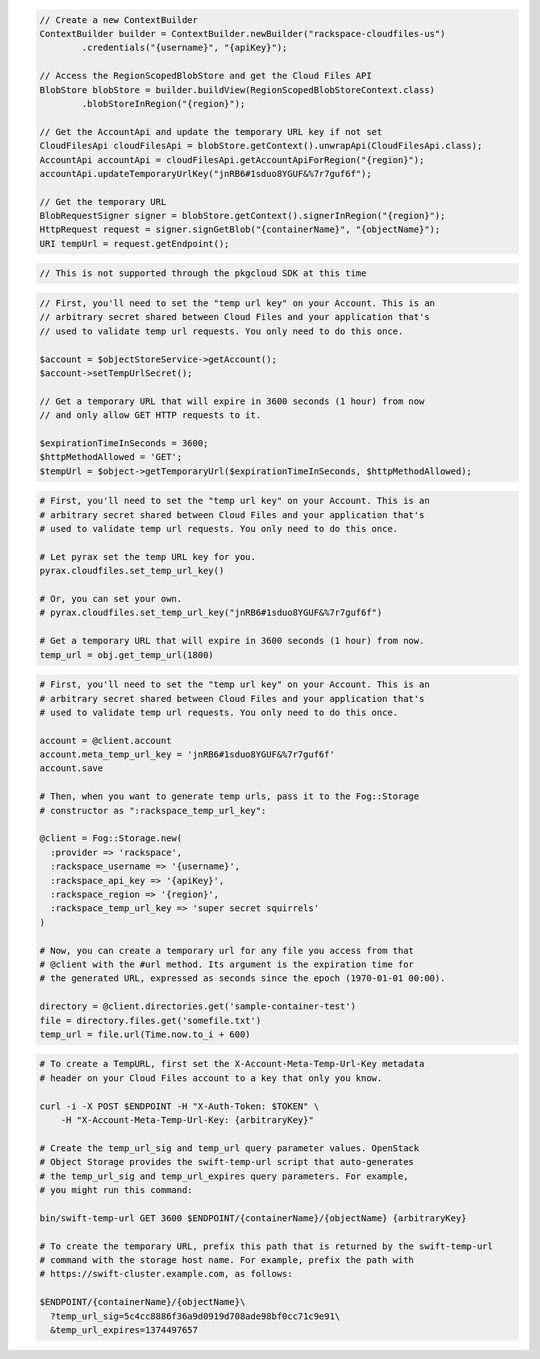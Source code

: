 .. code-block:: csharp

.. code-block:: java

  // Create a new ContextBuilder
  ContextBuilder builder = ContextBuilder.newBuilder("rackspace-cloudfiles-us")
          .credentials("{username}", "{apiKey}");

  // Access the RegionScopedBlobStore and get the Cloud Files API
  BlobStore blobStore = builder.buildView(RegionScopedBlobStoreContext.class)
          .blobStoreInRegion("{region}");

  // Get the AccountApi and update the temporary URL key if not set
  CloudFilesApi cloudFilesApi = blobStore.getContext().unwrapApi(CloudFilesApi.class);
  AccountApi accountApi = cloudFilesApi.getAccountApiForRegion("{region}");
  accountApi.updateTemporaryUrlKey("jnRB6#1sduo8YGUF&%7r7guf6f");

  // Get the temporary URL
  BlobRequestSigner signer = blobStore.getContext().signerInRegion("{region}");
  HttpRequest request = signer.signGetBlob("{containerName}", "{objectName}");
  URI tempUrl = request.getEndpoint();

.. code-block:: javascript

  // This is not supported through the pkgcloud SDK at this time

.. code-block:: php

  // First, you'll need to set the "temp url key" on your Account. This is an
  // arbitrary secret shared between Cloud Files and your application that's
  // used to validate temp url requests. You only need to do this once.

  $account = $objectStoreService->getAccount();
  $account->setTempUrlSecret();

  // Get a temporary URL that will expire in 3600 seconds (1 hour) from now
  // and only allow GET HTTP requests to it.

  $expirationTimeInSeconds = 3600;
  $httpMethodAllowed = 'GET';
  $tempUrl = $object->getTemporaryUrl($expirationTimeInSeconds, $httpMethodAllowed);

.. code-block:: python

  # First, you'll need to set the "temp url key" on your Account. This is an
  # arbitrary secret shared between Cloud Files and your application that's
  # used to validate temp url requests. You only need to do this once.

  # Let pyrax set the temp URL key for you.
  pyrax.cloudfiles.set_temp_url_key()

  # Or, you can set your own.
  # pyrax.cloudfiles.set_temp_url_key("jnRB6#1sduo8YGUF&%7r7guf6f")

  # Get a temporary URL that will expire in 3600 seconds (1 hour) from now.
  temp_url = obj.get_temp_url(1800)

.. code-block:: ruby

  # First, you'll need to set the "temp url key" on your Account. This is an
  # arbitrary secret shared between Cloud Files and your application that's
  # used to validate temp url requests. You only need to do this once.

  account = @client.account
  account.meta_temp_url_key = 'jnRB6#1sduo8YGUF&%7r7guf6f'
  account.save

  # Then, when you want to generate temp urls, pass it to the Fog::Storage
  # constructor as ":rackspace_temp_url_key":

  @client = Fog::Storage.new(
    :provider => 'rackspace',
    :rackspace_username => '{username}',
    :rackspace_api_key => '{apiKey}',
    :rackspace_region => '{region}',
    :rackspace_temp_url_key => 'super secret squirrels'
  )

  # Now, you can create a temporary url for any file you access from that
  # @client with the #url method. Its argument is the expiration time for
  # the generated URL, expressed as seconds since the epoch (1970-01-01 00:00).

  directory = @client.directories.get('sample-container-test')
  file = directory.files.get('somefile.txt')
  temp_url = file.url(Time.now.to_i + 600)

.. code-block:: sh

  # To create a TempURL, first set the X-Account-Meta-Temp-Url-Key metadata
  # header on your Cloud Files account to a key that only you know.

  curl -i -X POST $ENDPOINT -H "X-Auth-Token: $TOKEN" \
      -H "X-Account-Meta-Temp-Url-Key: {arbitraryKey}"

  # Create the temp_url_sig and temp_url query parameter values. OpenStack
  # Object Storage provides the swift-temp-url script that auto-generates
  # the temp_url_sig and temp_url_expires query parameters. For example,
  # you might run this command:

  bin/swift-temp-url GET 3600 $ENDPOINT/{containerName}/{objectName} {arbitraryKey}

  # To create the temporary URL, prefix this path that is returned by the swift-temp-url
  # command with the storage host name. For example, prefix the path with
  # https://swift-cluster.example.com, as follows:

  $ENDPOINT/{containerName}/{objectName}\
    ?temp_url_sig=5c4cc8886f36a9d0919d708ade98bf0cc71c9e91\
    &temp_url_expires=1374497657

